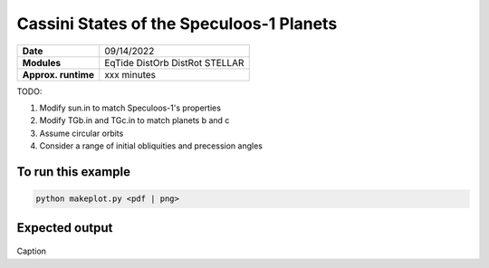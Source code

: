 Cassini States of the Speculoos-1 Planets
=========================================

===================   ============
**Date**              09/14/2022
**Modules**           EqTide
                      DistOrb
                      DistRot
                      STELLAR
**Approx. runtime**   xxx minutes
===================   ============

TODO:

1. Modify sun.in to match Speculoos-1's properties
2. Modify TGb.in and TGc.in to match planets b and c
3. Assume circular orbits
4. Consider a range of initial obliquities and precession angles

To run this example
-------------------

.. code-block:: bash

    python makeplot.py <pdf | png>


Expected output
---------------


.. figure:: CassiniMulti.png
   :width: 600px
   :align: center

Caption
